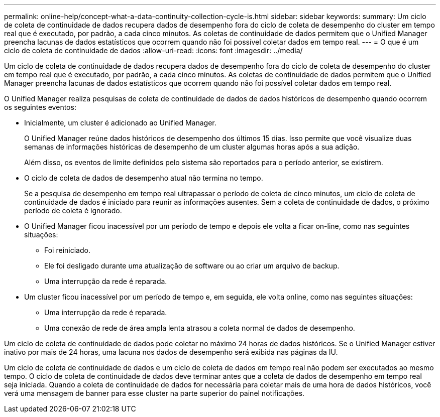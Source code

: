 ---
permalink: online-help/concept-what-a-data-continuity-collection-cycle-is.html 
sidebar: sidebar 
keywords:  
summary: Um ciclo de coleta de continuidade de dados recupera dados de desempenho fora do ciclo de coleta de desempenho do cluster em tempo real que é executado, por padrão, a cada cinco minutos. As coletas de continuidade de dados permitem que o Unified Manager preencha lacunas de dados estatísticos que ocorrem quando não foi possível coletar dados em tempo real. 
---
= O que é um ciclo de coleta de continuidade de dados
:allow-uri-read: 
:icons: font
:imagesdir: ../media/


[role="lead"]
Um ciclo de coleta de continuidade de dados recupera dados de desempenho fora do ciclo de coleta de desempenho do cluster em tempo real que é executado, por padrão, a cada cinco minutos. As coletas de continuidade de dados permitem que o Unified Manager preencha lacunas de dados estatísticos que ocorrem quando não foi possível coletar dados em tempo real.

O Unified Manager realiza pesquisas de coleta de continuidade de dados de dados históricos de desempenho quando ocorrem os seguintes eventos:

* Inicialmente, um cluster é adicionado ao Unified Manager.
+
O Unified Manager reúne dados históricos de desempenho dos últimos 15 dias. Isso permite que você visualize duas semanas de informações históricas de desempenho de um cluster algumas horas após a sua adição.

+
Além disso, os eventos de limite definidos pelo sistema são reportados para o período anterior, se existirem.

* O ciclo de coleta de dados de desempenho atual não termina no tempo.
+
Se a pesquisa de desempenho em tempo real ultrapassar o período de coleta de cinco minutos, um ciclo de coleta de continuidade de dados é iniciado para reunir as informações ausentes. Sem a coleta de continuidade de dados, o próximo período de coleta é ignorado.

* O Unified Manager ficou inacessível por um período de tempo e depois ele volta a ficar on-line, como nas seguintes situações:
+
** Foi reiniciado.
** Ele foi desligado durante uma atualização de software ou ao criar um arquivo de backup.
** Uma interrupção da rede é reparada.


* Um cluster ficou inacessível por um período de tempo e, em seguida, ele volta online, como nas seguintes situações:
+
** Uma interrupção da rede é reparada.
** Uma conexão de rede de área ampla lenta atrasou a coleta normal de dados de desempenho.




Um ciclo de coleta de continuidade de dados pode coletar no máximo 24 horas de dados históricos. Se o Unified Manager estiver inativo por mais de 24 horas, uma lacuna nos dados de desempenho será exibida nas páginas da IU.

Um ciclo de coleta de continuidade de dados e um ciclo de coleta de dados em tempo real não podem ser executados ao mesmo tempo. O ciclo de coleta de continuidade de dados deve terminar antes que a coleta de dados de desempenho em tempo real seja iniciada. Quando a coleta de continuidade de dados for necessária para coletar mais de uma hora de dados históricos, você verá uma mensagem de banner para esse cluster na parte superior do painel notificações.
